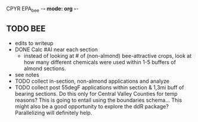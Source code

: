 CPYR EPA_bee -*- mode: org -*-

** TODO BEE
  * edits to writeup
  * DONE Calc #AI near each section
    - instead of looking at # of (non-almond) bee-attractive crops,
      look at how many different chemicals were used within 1-5
      buffers of almond sections.
  * see notes
  * TODO collect in-section, non-almond applications and analyze
  * TODO collect post 55degF applications within section & 1,3mi buff of
    bearing sections. Do this only for Central Valley Counties for
    temp reasons? This is going to entail using the boundaries
    schema... This might also be a good opportunity to explore the ddR
    package? Parallelizing will definitely help.
